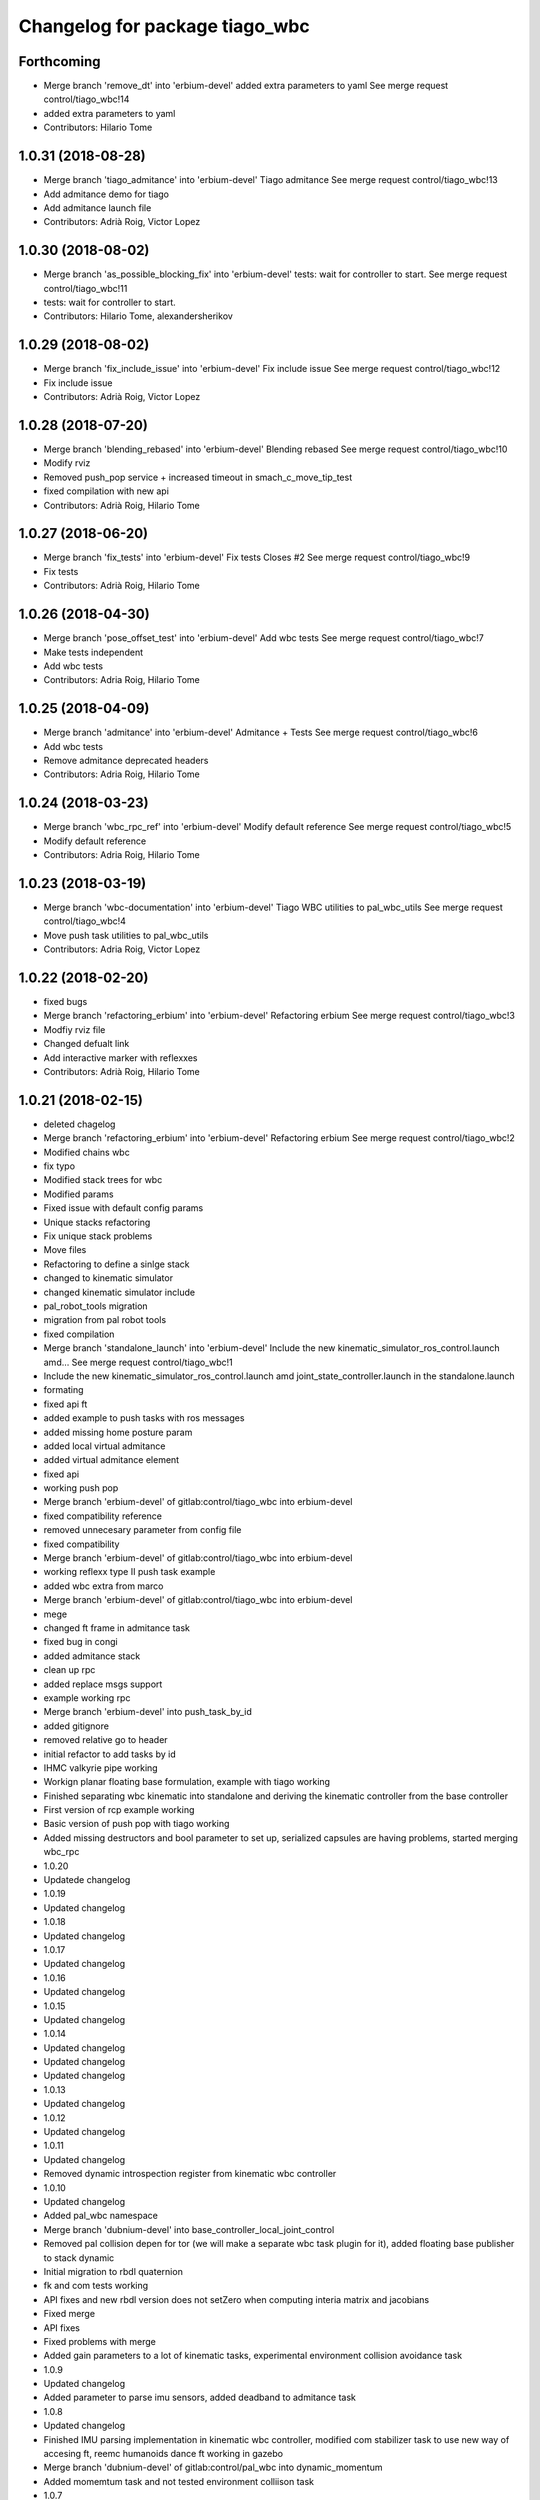 ^^^^^^^^^^^^^^^^^^^^^^^^^^^^^^^
Changelog for package tiago_wbc
^^^^^^^^^^^^^^^^^^^^^^^^^^^^^^^

Forthcoming
-----------
* Merge branch 'remove_dt' into 'erbium-devel'
  added extra parameters to yaml
  See merge request control/tiago_wbc!14
* added extra parameters to yaml
* Contributors: Hilario Tome

1.0.31 (2018-08-28)
-------------------
* Merge branch 'tiago_admitance' into 'erbium-devel'
  Tiago admitance
  See merge request control/tiago_wbc!13
* Add admitance demo for tiago
* Add admitance launch file
* Contributors: Adrià Roig, Victor Lopez

1.0.30 (2018-08-02)
-------------------
* Merge branch 'as_possible_blocking_fix' into 'erbium-devel'
  tests: wait for controller to start.
  See merge request control/tiago_wbc!11
* tests: wait for controller to start.
* Contributors: Hilario Tome, alexandersherikov

1.0.29 (2018-08-02)
-------------------
* Merge branch 'fix_include_issue' into 'erbium-devel'
  Fix include issue
  See merge request control/tiago_wbc!12
* Fix include issue
* Contributors: Adrià Roig, Victor Lopez

1.0.28 (2018-07-20)
-------------------
* Merge branch 'blending_rebased' into 'erbium-devel'
  Blending rebased
  See merge request control/tiago_wbc!10
* Modify rviz
* Removed push_pop service + increased timeout in smach_c_move_tip_test
* fixed compilation with new api
* Contributors: Adrià Roig, Hilario Tome

1.0.27 (2018-06-20)
-------------------
* Merge branch 'fix_tests' into 'erbium-devel'
  Fix tests
  Closes #2
  See merge request control/tiago_wbc!9
* Fix tests
* Contributors: Adrià Roig, Hilario Tome

1.0.26 (2018-04-30)
-------------------
* Merge branch 'pose_offset_test' into 'erbium-devel'
  Add wbc tests
  See merge request control/tiago_wbc!7
* Make tests independent
* Add wbc tests
* Contributors: Adria Roig, Hilario Tome

1.0.25 (2018-04-09)
-------------------
* Merge branch 'admitance' into 'erbium-devel'
  Admitance + Tests
  See merge request control/tiago_wbc!6
* Add wbc tests
* Remove admitance deprecated headers
* Contributors: Adria Roig, Hilario Tome

1.0.24 (2018-03-23)
-------------------
* Merge branch 'wbc_rpc_ref' into 'erbium-devel'
  Modify default reference
  See merge request control/tiago_wbc!5
* Modify default reference
* Contributors: Adria Roig, Hilario Tome

1.0.23 (2018-03-19)
-------------------
* Merge branch 'wbc-documentation' into 'erbium-devel'
  Tiago WBC utilities to pal_wbc_utils
  See merge request control/tiago_wbc!4
* Move push task utilities to pal_wbc_utils
* Contributors: Adria Roig, Victor Lopez

1.0.22 (2018-02-20)
-------------------
* fixed bugs
* Merge branch 'refactoring_erbium' into 'erbium-devel'
  Refactoring erbium
  See merge request control/tiago_wbc!3
* Modfiy rviz file
* Changed defualt link
* Add interactive marker with reflexxes
* Contributors: Adrià Roig, Hilario Tome

1.0.21 (2018-02-15)
-------------------
* deleted chagelog
* Merge branch 'refactoring_erbium' into 'erbium-devel'
  Refactoring erbium
  See merge request control/tiago_wbc!2
* Modified chains wbc
* fix typo
* Modified stack trees for wbc
* Modified params
* Fixed issue with default config params
* Unique stacks refactoring
* Fix unique stack problems
* Move files
* Refactoring to define a sinlge stack
* changed to kinematic simulator
* changed kinematic simulator include
* pal_robot_tools migration
* migration from pal robot tools
* fixed compilation
* Merge branch 'standalone_launch' into 'erbium-devel'
  Include the new kinematic_simulator_ros_control.launch amd…
  See merge request control/tiago_wbc!1
* Include the new kinematic_simulator_ros_control.launch amd joint_state_controller.launch in the standalone.launch
* formating
* fixed api ft
* added example to push tasks with ros messages
* added missing home posture param
* added local virtual admitance
* added virtual admitance element
* fixed api
* working push pop
* Merge branch 'erbium-devel' of gitlab:control/tiago_wbc into erbium-devel
* fixed compatibility reference
* removed unnecesary parameter from config file
* fixed compatibility
* Merge branch 'erbium-devel' of gitlab:control/tiago_wbc into erbium-devel
* working reflexx type II push task example
* added wbc extra from marco
* Merge branch 'erbium-devel' of gitlab:control/tiago_wbc into erbium-devel
* mege
* changed ft frame in admitance task
* fixed bug in congi
* added admitance stack
* clean up rpc
* added replace msgs support
* example working rpc
* Merge branch 'erbium-devel' into push_task_by_id
* added gitignore
* removed relative go to header
* initial refactor to add tasks by id
* IHMC valkyrie pipe working
* Workign planar floating base formulation, example with tiago working
* Finished separating wbc kinematic into standalone and deriving the kinematic controller from the base controller
* First version of rcp example working
* Basic version of push pop with tiago working
* Added missing destructors and bool parameter to set up, serialized capsules are having problems, started merging wbc_rpc
* 1.0.20
* Updatede changelog
* 1.0.19
* Updated changelog
* 1.0.18
* Updated changelog
* 1.0.17
* Updated changelog
* 1.0.16
* Updated changelog
* 1.0.15
* Updated changelog
* 1.0.14
* Updated changelog
* Updated changelog
* Updated changelog
* 1.0.13
* Updated changelog
* 1.0.12
* Updated changelog
* 1.0.11
* Updated changelog
* Removed dynamic introspection register from kinematic wbc controller
* 1.0.10
* Updated changelog
* Added pal_wbc namespace
* Merge branch 'dubnium-devel' into base_controller_local_joint_control
* Removed pal collision depen for tor (we will make a separate wbc task plugin for it), added floating base publisher to stack dynamic
* Initial migration to rbdl quaternion
* fk and com tests working
* API fixes and new rbdl version does not setZero when computing interia matrix and jacobians
* Fixed merge
* API fixes
* Fixed problems with merge
* Added gain parameters to a lot of kinematic tasks, experimental environment collision avoidance task
* 1.0.9
* Updated changelog
* Added parameter to parse imu sensors, added deadband to admitance task
* 1.0.8
* Updated changelog
* Finished IMU parsing implementation in kinematic wbc controller, modified com stabilizer task to use new way of accesing ft, reemc humanoids dance ft working in gazebo
* Merge branch 'dubnium-devel' of gitlab:control/pal_wbc into dynamic_momentum
* Added momemtum task and not tested environment colliison task
* 1.0.7
* update changelog
* 1.0.6
* update changelogs
* Added half implemented total variation, momentum tasks
* add arguments to choose input: marker or topic
* Added tiago standalone
* Added marco wbc, pid gains are mandatory parameters in all dynamics tasks, added cop box constraint task
* Fix the parameters for the position and orientation tasks
* Added params to fasten up the leap demo for the goto position and orientation tasks
* added laptop tray to tiago config (for marco)
* Fixed collision checking for TiaGo
* Fixed tiago floating base to false
* fixed merge
* Merge
* 1.0.5
* Updated changelog
* 1.0.4
* Updated changelog
* Added more coments
* 1.0.3
* Updated changelog
* Added cmake modules to package.xml
* 1.0.2
* Updated changelogs
* Added robot design tools
* 1.0.1
* Updated changelog
* 1.0.0
* Changelogs updated
* Fixing versions
* Changed default solver to old heap allocated solver
* Merge branch 'cobalt-devel' of gitlab:hilariotome/pal_wbc into cobalt-devel
* Fix install rule moarrr
* Working tiago stacks, execpt for collision
* Tiago with qp reduction posiont, orientation stack working, the bug is in the new optimization of the solver
* Added tiago_wbc, bug when using stack with position, orientation, and bug with self collision
* Contributors: Adria Roig, Adrià Roig, Bence Magyar, Hilario Tome, Hilario Tomé, Jordi Pages, Sam Pfeiffer, Sammy Pfeiffer
